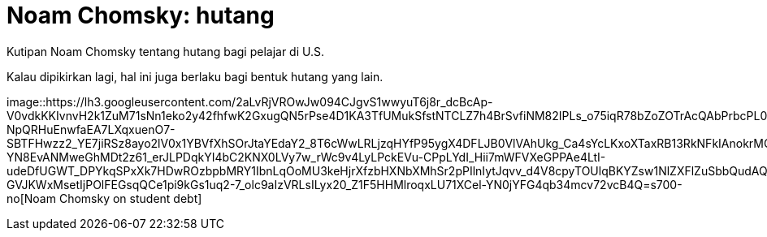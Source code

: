 =  Noam Chomsky: hutang
:stylesheet: /assets/style.css

Kutipan Noam Chomsky tentang hutang bagi pelajar di U.S.

Kalau dipikirkan lagi, hal ini juga berlaku bagi bentuk hutang yang lain.

image::https://lh3.googleusercontent.com/2aLvRjVROwJw094CJgvS1wwyuT6j8r_dcBcAp-V0vdkKKIvnvH2k1ZuM71sNn1eko2y42fhfwK2GxugQN5rPse4D1KA3TfUMukSfstNTCLZ7h4BrSvfiNM82IPLs_o75iqR78bZoZOTrAcQAbPrbcPL0OBE8vDrKV8a9ffCleqvICWsefOvp2UHx0J1hVlcS5mqm1iCGPjBpQC9qiH1T0W0CJx7h3C-NpQRHuEnwfaEA7LXqxuenO7-SBTFHwzz2_YE7jiRSz8ayo2lV0x1YBVfXhSOrJtaYEdaY2_8T6cWwLRLjzqHYfP95ygX4DFLJB0VlVAhUkg_Ca4sYcLKxoXTaxRB13RkNFkIAnokrMC90mVC9w9vU5xaU2KUjGpACB4sSHvi73sf7Nc85o8cmwzU4HL8MTC6fruu1d-YN8EvANMweGhMDt2z61_erJLPDqkYI4bC2KNX0LVy7w_rWc9v4LyLPckEVu-CPpLYdI_Hii7mWFVXeGPPAe4LtI-udeDfUGWT_DPYkqSPxXk7HDwROzbpbMRY1IbnLqOoMU3keHjrXfzbHXNbXMhSr2pPIlnIytJqvv_d4V8cpyTOUlqBKYZsw1NlZXFlZuSbbQudAQzPor_Q3IOi-GVJKWxMsetIjPOlFEGsqQCe1pi9kGs1uq2-7_olc9aIzVRLsILyx20_Z1F5HHMlroqxLU71XCel-YN0jYFG4qb34mcv72vcB4Q=s700-no[Noam
Chomsky on student debt]
